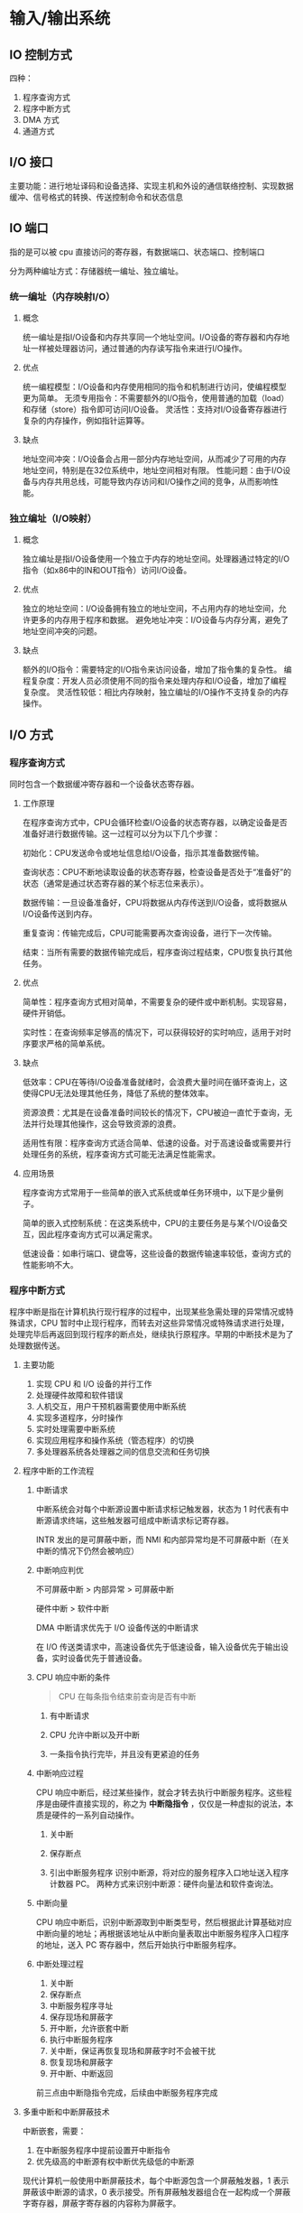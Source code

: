 * 输入/输出系统

** IO 控制方式

四种：

1. 程序查询方式
2. 程序中断方式
3. DMA 方式
4. 通道方式

** I/O 接口
主要功能：进行地址译码和设备选择、实现主机和外设的通信联络控制、实现数据缓冲、信号格式的转换、传送控制命令和状态信息

** IO 端口

指的是可以被 cpu 直接访问的寄存器，有数据端口、状态端口、控制端口

分为两种编址方式：存储器统一编址、独立编址。

*** 统一编址（内存映射I/O）

**** 概念
统一编址是指I/O设备和内存共享同一个地址空间。I/O设备的寄存器和内存地址一样被处理器访问，通过普通的内存读写指令来进行I/O操作。

**** 优点
统一编程模型：I/O设备和内存使用相同的指令和机制进行访问，使编程模型更为简单。
无须专用指令：不需要额外的I/O指令，使用普通的加载（load）和存储（store）指令即可访问I/O设备。
灵活性：支持对I/O设备寄存器进行复杂的内存操作，例如指针运算等。

**** 缺点
地址空间冲突：I/O设备会占用一部分内存地址空间，从而减少了可用的内存地址空间，特别是在32位系统中，地址空间相对有限。
性能问题：由于I/O设备与内存共用总线，可能导致内存访问和I/O操作之间的竞争，从而影响性能。

*** 独立编址（I/O映射）

**** 概念
独立编址是指I/O设备使用一个独立于内存的地址空间。处理器通过特定的I/O指令（如x86中的IN和OUT指令）访问I/O设备。

**** 优点
独立的地址空间：I/O设备拥有独立的地址空间，不占用内存的地址空间，允许更多的内存用于程序和数据。
避免地址冲突：I/O设备与内存分离，避免了地址空间冲突的问题。

**** 缺点
额外的I/O指令：需要特定的I/O指令来访问设备，增加了指令集的复杂性。
编程复杂度：开发人员必须使用不同的指令来处理内存和I/O设备，增加了编程复杂度。
灵活性较低：相比内存映射，独立编址的I/O操作不支持复杂的内存操作。

** I/O 方式

*** 程序查询方式

同时包含一个数据缓冲寄存器和一个设备状态寄存器。

**** 工作原理

在程序查询方式中，CPU会循环检查I/O设备的状态寄存器，以确定设备是否准备好进行数据传输。这一过程可以分为以下几个步骤：

初始化：CPU发送命令或地址信息给I/O设备，指示其准备数据传输。

查询状态：CPU不断地读取设备的状态寄存器，检查设备是否处于“准备好”的状态（通常是通过状态寄存器的某个标志位来表示）。

数据传输：一旦设备准备好，CPU将数据从内存传送到I/O设备，或将数据从I/O设备传送到内存。

重复查询：传输完成后，CPU可能需要再次查询设备，进行下一次传输。

结束：当所有需要的数据传输完成后，程序查询过程结束，CPU恢复执行其他任务。

**** 优点
简单性：程序查询方式相对简单，不需要复杂的硬件或中断机制。实现容易，硬件开销低。

实时性：在查询频率足够高的情况下，可以获得较好的实时响应，适用于对时序要求严格的简单系统。

**** 缺点

低效率：CPU在等待I/O设备准备就绪时，会浪费大量时间在循环查询上，这使得CPU无法处理其他任务，降低了系统的整体效率。

资源浪费：尤其是在设备准备时间较长的情况下，CPU被迫一直忙于查询，无法并行处理其他操作，这会导致资源的浪费。

适用性有限：程序查询方式适合简单、低速的设备。对于高速设备或需要并行处理任务的系统，程序查询方式可能无法满足性能需求。

**** 应用场景

程序查询方式常用于一些简单的嵌入式系统或单任务环境中，以下是少量例子。

简单的嵌入式控制系统：在这类系统中，CPU的主要任务是与某个I/O设备交互，因此程序查询方式可以满足需求。

低速设备：如串行端口、键盘等，这些设备的数据传输速率较低，查询方式的性能影响不大。

*** 程序中断方式

程序中断是指在计算机执行现行程序的过程中，出现某些急需处理的异常情况或特殊请求，CPU 暂时中止现行程序，而转去对这些异常情况或特殊请求进行处理，处理完毕后再返回到现行程序的断点处，继续执行原程序。早期的中断技术是为了处理数据传送。

**** 主要功能

1. 实现 CPU 和 I/O 设备的并行工作
2. 处理硬件故障和软件错误
3. 人机交互，用户干预机器需要使用中断系统
4. 实现多道程序，分时操作
5. 实时处理需要中断系统
6. 实现应用程序和操作系统（管态程序）的切换
7. 多处理器系统各处理器之间的信息交流和任务切换

**** 程序中断的工作流程


***** 中断请求

中断系统会对每个中断源设置中断请求标记触发器，状态为 1 时代表有中断源请求终端，这些触发器可组成中断请求标记寄存器。

INTR 发出的是可屏蔽中断，而 NMI 和内部异常均是不可屏蔽中断（在关中断的情况下仍然会被响应）

***** 中断响应判优

不可屏蔽中断 > 内部异常 > 可屏蔽中断

硬件中断 > 软件中断

DMA 中断请求优先于 I/O 设备传送的中断请求

在 I/O 传送类请求中，高速设备优先于低速设备，输入设备优先于输出设备，实时设备优先于普通设备。

***** CPU 响应中断的条件

#+begin_quote
CPU 在每条指令结束前查询是否有中断
#+end_quote

1. 有中断请求

2. CPU 允许中断以及开中断

3. 一条指令执行完毕，并且没有更紧迫的任务

***** 中断响应过程

CPU 响应中断后，经过某些操作，就会才转去执行中断服务程序。这些程序是由硬件直接实现的，称之为 *中断隐指令* ，仅仅是一种虚拟的说法，本质是硬件的一系列自动操作。

1. 关中断

2. 保存断点

3. 引出中断服务程序
   识别中断源，将对应的服务程序入口地址送入程序计数器 PC。
   两种方式来识别中断源：硬件向量法和软件查询法。

***** 中断向量

CPU 响应中断后，识别中断源取到中断类型号，然后根据此计算基础对应中断向量的地址；再根据该地址从中断向量表取出中断服务程序入口程序的地址，送入 PC 寄存器中，然后开始执行中断服务程序。

***** 中断处理过程

1. 关中断
2. 保存断点
3. 中断服务程序寻址
4. 保存现场和屏蔽字
5. 开中断，允许嵌套中断
6. 执行中断服务程序
7. 关中断，保证再恢复现场和屏蔽字时不会被干扰
8. 恢复现场和屏蔽字
9. 开中断、中断返回

前三点由中断隐指令完成，后续由中断服务程序完成

**** 多重中断和中断屏蔽技术

中断嵌套，需要：

1. 在中断服务程序中提前设置开中断指令
2. 优先级高的中断源有权中断优先级低的中断源

现代计算机一般使用中断屏蔽技术，每个中断源包含一个屏蔽触发器，1 表示屏蔽该中断源的请求，0 表示接受。所有屏蔽触发器组合在一起构成一个屏蔽字寄存器，屏蔽字寄存器的内容称为屏蔽字。

*** DMA 方式

DMA 由硬件实现进行成组信息传送。DMA 在外设和内存中间开辟一条直接数据通道。

数据传送不经过 CPU，降低 CPU 在传送数据时的开销。

因此称为直接存储器存取方式。

**** 特点

DMA 接口和主机存在一个直接数据通路，传送数据不经过 CPU，所以 I/O 可以和主机并行，程序和传送并行工作。

DMA 在传送开始前通过程序进行预处理，结束后通过中断方式进行后处理。

**** DMA 控制器的组成

在 DMA 方式中，对数据传送过程进行控制的硬件成为 DMA 控制器。当 I/O 设备需要进行数据传送时，通过 DMA 控制器向 CPU 提出 DMA 传送请求，CPU 响应后让出系统总线，由 DMA 控制器接管总线进行数据传送。

主要功能：

1. 接受外设的 DMA 请求，向 CPU 发出总线请求
2. CPU 相应并发出总线响应信号，DMA 接管总线控制权，进入 DMA 操作周期
3. 确定传送数据的主存单元地址和长度，并主动修改主存地址计数和传送长度计数
4. 规定数据在主存和外设间的传送方向，发出读写等控制信号，执行数据传送操作
5. 向 CPU 报告 DMA 操作结束

在 DMA 传送过程中，DMA 控制器将接管 CPU 的地址总线、数据总线、控制总线，CPU 的主存控制信号将被禁止使用。当 DMA 传送结束后，恢复 CPU 的一切权力并继续操作。

因此，DMA 控制器具有控制系统总线的能力。

**** 传送方式

主存和 I/O 设备之江交换信息时，不通过 CPU。但是当 I/O 设备和 CPU 同时访问主存时，可能发生冲突，为了有效使用主存，DMA 控制器与 CPU 通常采用以下 3 种方式使用主存：

1. 停止 CPU 访存
2. 周期挪用，优先让 DMA 传输数据（但是需要等待存取周期结束后），I/O 必须立刻访存，不然数据就会发生丢失
3. DMA 与 CPU 交替访存，适用于 CPU 的工作周期比主存存取周期长的情况

**** 传送过程

DMA 请求的响应可以发生在任何一个机器周期结束后（取址、间址、执行周期后即可）

1. 预处理
   CPU 需要测试一下 I/O 设备的状态，初始化 DMA 寄存器中的相关寄存器，设置传送方向
2. 数据传送
   可以以字节或者块的方式传送，该阶段完全由 DMA（硬件）控制
3. 后处理
   CPU 执行中断处理，例如验证数据是否正确，传送过程中是否出错

*** 中断方式和 DMA 方式的区别

1. 中断需要保存现场，DMA 不需要

2. DMA 请求高于中断请求

3. 中断方式使用软件，DMA 使用硬件

4. DMA 不需要 CPU 干预，而中断需要
